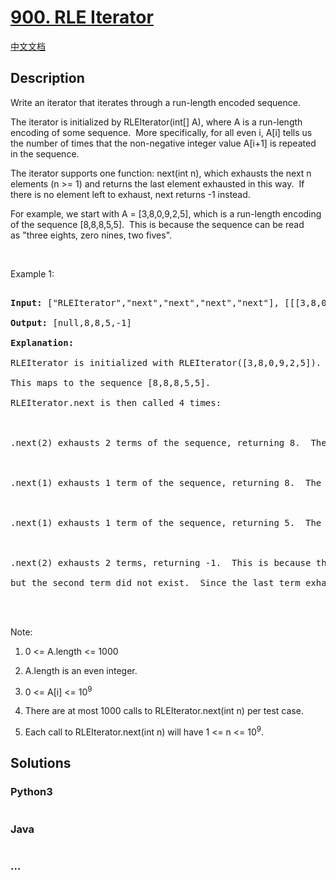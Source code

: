 * [[https://leetcode.com/problems/rle-iterator][900. RLE Iterator]]
  :PROPERTIES:
  :CUSTOM_ID: rle-iterator
  :END:
[[./solution/0900-0999/0900.RLE Iterator/README.org][中文文档]]

** Description
   :PROPERTIES:
   :CUSTOM_ID: description
   :END:

#+begin_html
  <p>
#+end_html

Write an iterator that iterates through a run-length encoded sequence.

#+begin_html
  </p>
#+end_html

#+begin_html
  <p>
#+end_html

The iterator is initialized by RLEIterator(int[] A), where A is a
run-length encoding of some sequence.  More specifically, for all even
i, A[i] tells us the number of times that the non-negative integer value
A[i+1] is repeated in the sequence.

#+begin_html
  </p>
#+end_html

#+begin_html
  <p>
#+end_html

The iterator supports one function: next(int n), which exhausts the next
n elements (n >= 1) and returns the last element exhausted in this way. 
If there is no element left to exhaust, next returns -1 instead.

#+begin_html
  </p>
#+end_html

#+begin_html
  <p>
#+end_html

For example, we start with A = [3,8,0,9,2,5], which is a run-length
encoding of the sequence [8,8,8,5,5].  This is because the sequence can
be read as "three eights, zero nines, two fives".

#+begin_html
  </p>
#+end_html

#+begin_html
  <p>
#+end_html

 

#+begin_html
  </p>
#+end_html

#+begin_html
  <p>
#+end_html

Example 1:

#+begin_html
  </p>
#+end_html

#+begin_html
  <pre>

  <strong>Input: </strong><span id="example-input-1-1">[&quot;RLEIterator&quot;,&quot;next&quot;,&quot;next&quot;,&quot;next&quot;,&quot;next&quot;]</span>, <span id="example-input-1-2">[[[3,8,0,9,2,5]],[2],[1],[1],[2]]</span>

  <strong>Output: </strong><span id="example-output-1">[null,8,8,5,-1]</span>

  <strong>Explanation: </strong>

  RLEIterator is initialized with RLEIterator([3,8,0,9,2,5]).

  This maps to the sequence [8,8,8,5,5].

  RLEIterator.next is then called 4 times:



  .next(2) exhausts 2 terms of the sequence, returning 8.  The remaining sequence is now [8, 5, 5].



  .next(1) exhausts 1 term of the sequence, returning 8.  The remaining sequence is now [5, 5].



  .next(1) exhausts 1 term of the sequence, returning 5.  The remaining sequence is now [5].



  .next(2) exhausts 2 terms, returning -1.  This is because the first term exhausted was 5,

  but the second term did not exist.  Since the last term exhausted does not exist, we return -1.



  </pre>
#+end_html

#+begin_html
  <p>
#+end_html

Note:

#+begin_html
  </p>
#+end_html

#+begin_html
  <ol>
#+end_html

#+begin_html
  <li>
#+end_html

0 <= A.length <= 1000

#+begin_html
  </li>
#+end_html

#+begin_html
  <li>
#+end_html

A.length is an even integer.

#+begin_html
  </li>
#+end_html

#+begin_html
  <li>
#+end_html

0 <= A[i] <= 10^9

#+begin_html
  </li>
#+end_html

#+begin_html
  <li>
#+end_html

There are at most 1000 calls to RLEIterator.next(int n) per test case.

#+begin_html
  </li>
#+end_html

#+begin_html
  <li>
#+end_html

Each call to RLEIterator.next(int n) will have 1 <= n <= 10^9.

#+begin_html
  </li>
#+end_html

#+begin_html
  </ol>
#+end_html

** Solutions
   :PROPERTIES:
   :CUSTOM_ID: solutions
   :END:

#+begin_html
  <!-- tabs:start -->
#+end_html

*** *Python3*
    :PROPERTIES:
    :CUSTOM_ID: python3
    :END:
#+begin_src python
#+end_src

*** *Java*
    :PROPERTIES:
    :CUSTOM_ID: java
    :END:
#+begin_src java
#+end_src

*** *...*
    :PROPERTIES:
    :CUSTOM_ID: section
    :END:
#+begin_example
#+end_example

#+begin_html
  <!-- tabs:end -->
#+end_html
